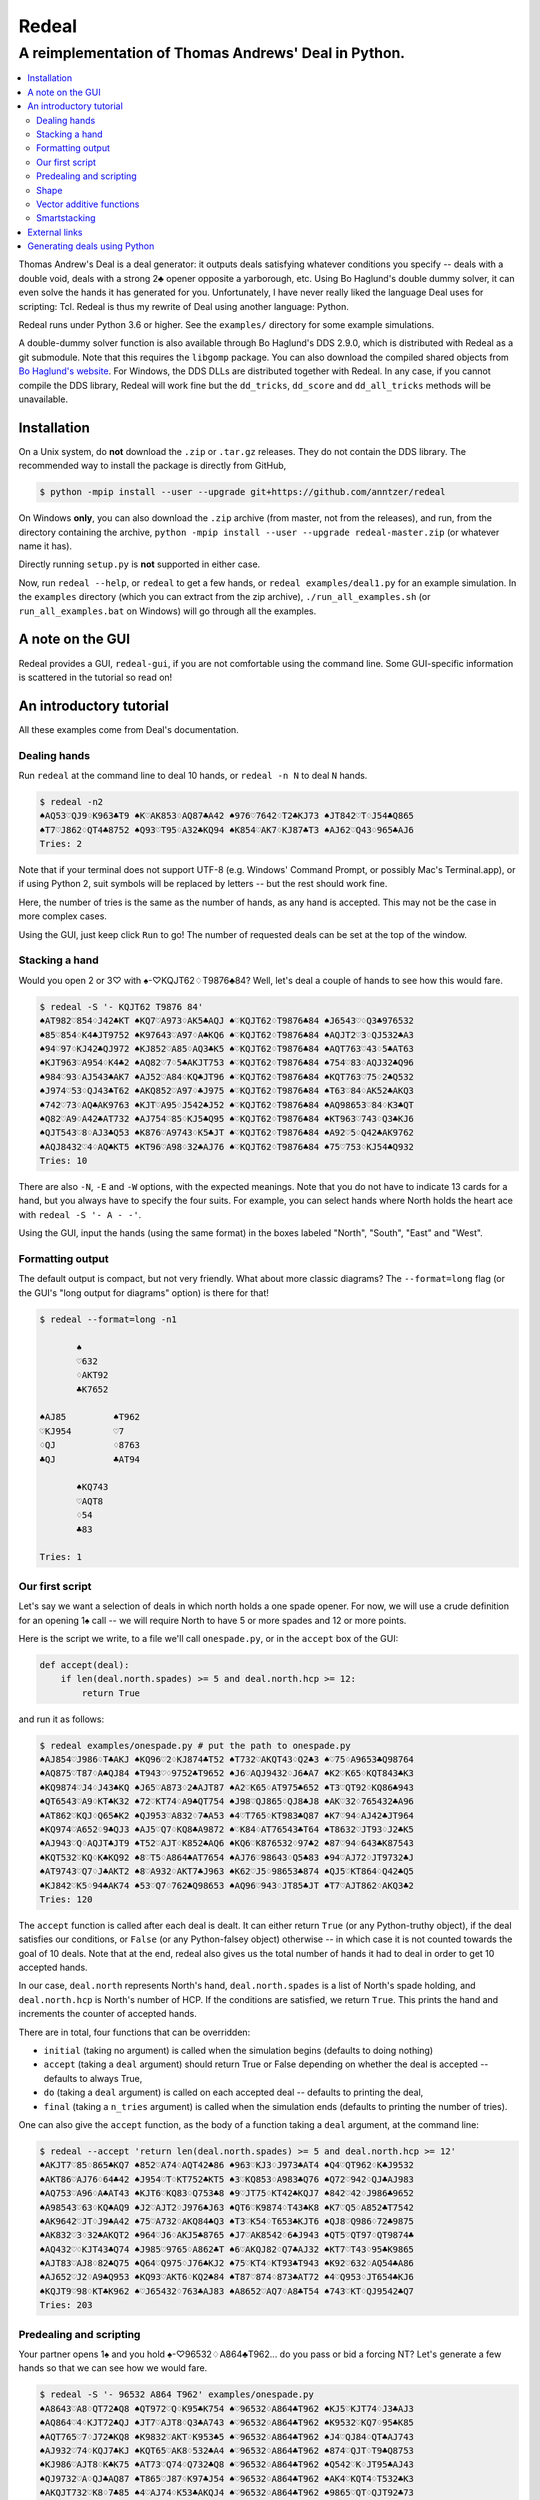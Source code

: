======
Redeal
======

-----------------------------------------------------
A reimplementation of Thomas Andrews' Deal in Python.
-----------------------------------------------------

.. contents:: :local:

Thomas Andrew's Deal is a deal generator: it outputs deals satisfying whatever
conditions you specify -- deals with a double void, deals with a strong 2♣
opener opposite a yarborough, etc.  Using Bo Haglund's double dummy solver, it
can even solve the hands it has generated for you. Unfortunately, I have never
really liked the language Deal uses for scripting: Tcl.  Redeal is thus my
rewrite of Deal using another language: Python.

Redeal runs under Python 3.6 or higher.  See the ``examples/`` directory for
some example simulations.

A double-dummy solver function is also available through Bo Haglund's DDS
2.9.0, which is distributed with Redeal as a git submodule.  Note that
this requires the ``libgomp`` package.  You can also download the compiled
shared objects from `Bo Haglund's website`__.  For Windows, the DDS DLLs are
distributed together with Redeal.  In any case, if you cannot compile the
DDS library, Redeal will work fine but the ``dd_tricks``, ``dd_score`` and
``dd_all_tricks`` methods will be unavailable.

__ http://privat.bahnhof.se/wb758135/bridge/dll.html

Installation
============

On a Unix system, do **not** download the ``.zip`` or ``.tar.gz`` releases.
They do not contain the DDS library.  The recommended way to install the
package is directly from GitHub,

.. code:: sh

    $ python -mpip install --user --upgrade git+https://github.com/anntzer/redeal

On Windows **only**, you can also download the ``.zip`` archive (from master,
not from the releases), and run, from the directory containing the archive,
``python -mpip install --user --upgrade redeal-master.zip`` (or whatever name
it has).

Directly running ``setup.py`` is **not** supported in either case.

Now, run ``redeal --help``, or ``redeal`` to get a few hands, or ``redeal
examples/deal1.py`` for an example simulation.  In the ``examples`` directory
(which you can extract from the zip archive), ``./run_all_examples.sh`` (or
``run_all_examples.bat`` on Windows) will go through all the examples.

A note on the GUI
=================

Redeal provides a GUI, ``redeal-gui``, if you are not comfortable using the
command line.  Some GUI-specific information is scattered in the tutorial so
read on!

An introductory tutorial
========================

All these examples come from Deal's documentation.

Dealing hands
-------------

Run ``redeal`` at the command line to deal 10 hands, or ``redeal -n N`` to deal
``N`` hands.

.. code:: sh

    $ redeal -n2
    ♠AQ53♡QJ9♢K963♣T9 ♠K♡AK853♢AQ87♣A42 ♠976♡7642♢T2♣KJ73 ♠JT842♡T♢J54♣Q865
    ♠T7♡J862♢QT4♣8752 ♠Q93♡T95♢A32♣KQ94 ♠K854♡AK7♢KJ87♣T3 ♠AJ62♡Q43♢965♣AJ6
    Tries: 2

Note that if your terminal does not support UTF-8 (e.g. Windows' Command
Prompt, or possibly Mac's Terminal.app), or if using Python 2, suit symbols
will be replaced by letters -- but the rest should work fine.

Here, the number of tries is the same as the number of hands, as any hand is
accepted.  This may not be the case in more complex cases.

Using the GUI, just keep click ``Run`` to go!  The number of requested deals
can be set at the top of the window.

Stacking a hand
---------------

Would you open 2 or 3♡ with ♠-♡KQJT62♢T9876♣84?  Well, let's deal a couple of
hands to see how this would fare.

.. code:: sh

    $ redeal -S '- KQJT62 T9876 84'
    ♠AT982♡854♢J42♣KT ♠KQ7♡A973♢AK5♣AQJ ♠♡KQJT62♢T9876♣84 ♠J6543♡♢Q3♣976532
    ♠85♡854♢K4♣JT9752 ♠K97643♡A97♢A♣KQ6 ♠♡KQJT62♢T9876♣84 ♠AQJT2♡3♢QJ532♣A3
    ♠94♡97♢KJ42♣QJ972 ♠KJ852♡A85♢AQ3♣K5 ♠♡KQJT62♢T9876♣84 ♠AQT763♡43♢5♣AT63
    ♠KJT963♡A954♢K4♣2 ♠AQ82♡7♢5♣AKJT753 ♠♡KQJT62♢T9876♣84 ♠754♡83♢AQJ32♣Q96
    ♠984♡93♢AJ543♣AK7 ♠AJ52♡A84♢KQ♣JT96 ♠♡KQJT62♢T9876♣84 ♠KQT763♡75♢2♣Q532
    ♠J974♡53♢QJ43♣T62 ♠AKQ852♡A97♢♣J975 ♠♡KQJT62♢T9876♣84 ♠T63♡84♢AK52♣AKQ3
    ♠742♡73♢AQ♣AK9763 ♠KJT♡A95♢J542♣J52 ♠♡KQJT62♢T9876♣84 ♠AQ98653♡84♢K3♣QT
    ♠Q82♡A9♢A42♣AT732 ♠AJ754♡85♢KJ5♣Q95 ♠♡KQJT62♢T9876♣84 ♠KT963♡743♢Q3♣KJ6
    ♠QJT543♡8♢AJ3♣Q53 ♠K876♡A9743♢K5♣JT ♠♡KQJT62♢T9876♣84 ♠A92♡5♢Q42♣AK9762
    ♠AQJ8432♡4♢AQ♣KT5 ♠KT96♡A98♢32♣AJ76 ♠♡KQJT62♢T9876♣84 ♠75♡753♢KJ54♣Q932
    Tries: 10

There are also ``-N``, ``-E`` and ``-W`` options, with the expected meanings.
Note that you do not have to indicate 13 cards for a hand, but you always have
to specify the four suits.  For example, you can select hands where North holds
the heart ace with ``redeal -S '- A - -'``.

Using the GUI, input the hands (using the same format) in the boxes labeled
"North", "South", "East" and "West".

Formatting output
-----------------

The default output is compact, but not very friendly.  What about more classic
diagrams?  The ``--format=long`` flag (or the GUI's "long output for diagrams"
option) is there for that!

.. code:: sh

    $ redeal --format=long -n1

           ♠
           ♡632
           ♢AKT92
           ♣K7652

    ♠AJ85         ♠T962
    ♡KJ954        ♡7
    ♢QJ           ♢8763
    ♣QJ           ♣AT94

           ♠KQ743
           ♡AQT8
           ♢54
           ♣83

    Tries: 1

Our first script
----------------

Let's say we want a selection of deals in which north holds a one spade opener.
For now, we will use a crude definition for an opening 1♠ call -- we will
require North to have 5 or more spades and 12 or more points.

Here is the script we write, to a file we'll call ``onespade.py``, or in the
``accept`` box of the GUI:

.. code:: python

    def accept(deal):
        if len(deal.north.spades) >= 5 and deal.north.hcp >= 12:
            return True

and run it as follows:

.. code:: sh

    $ redeal examples/onespade.py # put the path to onespade.py
    ♠AJ854♡J986♢T♣AKJ ♠KQ96♡2♢KJ874♣T52 ♠T732♡AKQT43♢Q2♣3 ♠♡75♢A9653♣Q98764
    ♠AQ875♡T87♢A♣QJ84 ♠T943♡♢9752♣T9652 ♠J6♡AQJ9432♢J6♣A7 ♠K2♡K65♢KQT843♣K3
    ♠KQ9874♡J4♢J43♣KQ ♠J65♡A873♢2♣AJT87 ♠A2♡K65♢AT975♣652 ♠T3♡QT92♢KQ86♣943
    ♠QT6543♡A9♢KT♣K32 ♠72♡KT74♢A9♣QT754 ♠J98♡QJ865♢QJ8♣J8 ♠AK♡32♢765432♣A96
    ♠AT862♡KQJ♢Q65♣K2 ♠QJ953♡A832♢7♣A53 ♠4♡T765♢KT983♣Q87 ♠K7♡94♢AJ42♣JT964
    ♠KQ974♡A652♢9♣QJ3 ♠AJ5♡Q7♢KQ8♣A9872 ♠♡K84♢AT76543♣T64 ♠T8632♡JT93♢J2♣K5
    ♠AJ943♡Q♢AQJT♣JT9 ♠T52♡AJT♢K852♣AQ6 ♠KQ6♡K876532♢97♣2 ♠87♡94♢643♣K87543
    ♠KQT532♡KQ♢K♣KQ92 ♠8♡T5♢A864♣AT7654 ♠AJ76♡98643♢Q5♣83 ♠94♡AJ72♢JT9732♣J
    ♠AT9743♡Q7♢J♣AKT2 ♠8♡A932♢AKT7♣J963 ♠K62♡J5♢98653♣874 ♠QJ5♡KT864♢Q42♣Q5
    ♠KJ842♡K5♢94♣AK74 ♠53♡Q7♢762♣Q98653 ♠AQ96♡943♢JT85♣JT ♠T7♡AJT862♢AKQ3♣2
    Tries: 120

The ``accept`` function is called after each deal is dealt.  It can either
return ``True`` (or any Python-truthy object), if the deal satisfies our
conditions, or ``False`` (or any Python-falsey object) otherwise -- in which
case it is not counted towards the goal of 10 deals.  Note that at the end,
redeal also gives us the total number of hands it had to deal in order to get
10 accepted hands.

In our case, ``deal.north`` represents North's hand, ``deal.north.spades`` is a
list of North's spade holding, and ``deal.north.hcp`` is North's number of HCP.
If the conditions are satisfied, we return ``True``.  This prints the hand and
increments the counter of accepted hands.

There are in total, four functions that can be overridden:

- ``initial`` (taking no argument) is called when the simulation begins
  (defaults to doing nothing)
- ``accept`` (taking a ``deal`` argument) should return True or False depending
  on whether the deal is accepted -- defaults to always True,
- ``do`` (taking a ``deal`` argument) is called on each accepted deal --
  defaults to printing the deal,
- ``final`` (taking a ``n_tries`` argument) is called when the simulation ends
  (defaults to printing the number of tries).

One can also give the ``accept`` function, as the body of a function taking a
``deal`` argument, at the command line:

.. code:: sh

    $ redeal --accept 'return len(deal.north.spades) >= 5 and deal.north.hcp >= 12'
    ♠AKJT7♡85♢865♣KQ7 ♠852♡A74♢AQT42♣86 ♠963♡KJ3♢J973♣AT4 ♠Q4♡QT962♢K♣J9532
    ♠AKT86♡AJ76♢64♣42 ♠J954♡T♢KT752♣KT5 ♠3♡KQ853♢A983♣Q76 ♠Q72♡942♢QJ♣AJ983
    ♠AQ753♡A96♢A♣AT43 ♠KJT6♡KQ83♢Q753♣8 ♠9♡JT75♢KT42♣KQJ7 ♠842♡42♢J986♣9652
    ♠A98543♡63♢KQ♣AQ9 ♠J2♡AJT2♢J976♣J63 ♠QT6♡K9874♢T43♣K8 ♠K7♡Q5♢A852♣T7542
    ♠AK9642♡JT♢J9♣A42 ♠75♡A732♢AKQ84♣Q3 ♠T3♡K54♢T653♣KJT6 ♠QJ8♡Q986♢72♣9875
    ♠AK832♡3♢32♣AKQT2 ♠964♡J6♢AKJ5♣8765 ♠J7♡AK8542♢6♣J943 ♠QT5♡QT97♢QT9874♣
    ♠AQ432♡♢KJT43♣Q74 ♠J985♡9765♢A862♣T ♠6♡AKQJ82♢Q7♣AJ32 ♠KT7♡T43♢95♣K9865
    ♠AJT83♡AJ8♢82♣Q75 ♠Q64♡Q975♢J76♣KJ2 ♠75♡KT4♢KT93♣T943 ♠K92♡632♢AQ54♣A86
    ♠AJ652♡J2♢A9♣Q953 ♠KQ93♡AKT6♢KQ2♣84 ♠T87♡874♢873♣AT72 ♠4♡Q953♢JT654♣KJ6
    ♠KQJT9♡98♢KT♣K962 ♠♡J65432♢763♣AJ83 ♠A8652♡AQ7♢A8♣T54 ♠743♡KT♢QJ9542♣Q7
    Tries: 203


Predealing and scripting
------------------------

Your partner opens 1♠ and you hold ♠-♡96532♢A864♣T962... do you pass or bid
a forcing NT?  Let's generate a few hands so that we can see how we would fare.

.. code:: sh

    $ redeal -S '- 96532 A864 T962' examples/onespade.py
    ♠A8643♡A8♢QT72♣Q8 ♠QT972♡Q♢K95♣K754 ♠♡96532♢A864♣T962 ♠KJ5♡KJT74♢J3♣AJ3
    ♠AQ864♡4♢KJT72♣QJ ♠JT7♡AJT8♢Q3♣A743 ♠♡96532♢A864♣T962 ♠K9532♡KQ7♢95♣K85
    ♠AQT765♡7♢J72♣KQ8 ♠K9832♡AKT♢K953♣5 ♠♡96532♢A864♣T962 ♠J4♡QJ84♢QT♣AJ743
    ♠AJ932♡74♢KQJ7♣KJ ♠KQT65♡AK8♢532♣A4 ♠♡96532♢A864♣T962 ♠874♡QJT♢T9♣Q8753
    ♠KJ986♡AJT8♢K♣K75 ♠AT73♡Q74♢Q732♣Q8 ♠♡96532♢A864♣T962 ♠Q542♡K♢JT95♣AJ43
    ♠QJ9732♡A♢QJ♣AQ87 ♠T865♡J87♢K97♣J54 ♠♡96532♢A864♣T962 ♠AK4♡KQT4♢T532♣K3
    ♠AKQJT732♡K8♢7♣85 ♠4♡AJ74♢K53♣AKQJ4 ♠♡96532♢A864♣T962 ♠9865♡QT♢QJT92♣73
    ♠AK653♡Q84♢QT5♣J3 ♠982♡AT♢KJ97♣AKQ5 ♠♡96532♢A864♣T962 ♠QJT74♡KJ7♢32♣874
    ♠AKJ98752♡7♢J5♣A3 ♠Q643♡AQJ4♢Q3♣K85 ♠♡96532♢A864♣T962 ♠T♡KT8♢KT972♣QJ74
    ♠KJ9863♡♢Q9♣AKJ73 ♠AT75♡QT874♢72♣85 ♠♡96532♢A864♣T962 ♠Q42♡AKJ♢KJT53♣Q4
    Tries: 31

Again, one can also give the ``accept`` function at the command line.

Or, one can indicate the predealt cards ("stacked", in Deal jargon) in the
script, in the ``predeal`` variable:

.. code:: python

   from redeal import * # this is "reasonably" safe

   predeal = {"S": H("- 96532 A864 T962")} # H is a hand constructor.

   def accept(deal):
      if len(deal.north.spades) >= 5 and deal.north.hcp >= 12:
         return True

Note that the predealing occurs outside of the ``accept`` function.  Also, the
``redeal`` module has to be imported only for scripts in their own files; this
is done implicitely for the GUI and for functions given at the command line.

Shape
-----

Hands also have a ``shape`` attribute, which returns a list of the length in
each suit.  This can be queried directly, or using ``Shape`` objects, which are
very efficient:

.. code:: python

   from redeal import *

   def accept(deal):
      return balanced(deal.north)

``balanced`` is defined in ``redeal.py`` as

.. code:: python

   balanced = Shape("(4333)") + Shape("(4432)") + Shape("(5332)")

where the parentheses have the usual meaning.  ``semibalanced`` is available as
well, and one can define other shapes, possibly using ``x`` as a generic
placeholder:

.. code:: python

   major_two_suited = Shape("(54)xx") - Shape("(54)(40)")

Vector additive functions
-------------------------

Quite a few hand evaluation techniques (HCP, controls, suit quality) look at
one suit at a time, and attribute some value to each card.  Just like ``deal``,
``redeal`` provides ``Evaluator`` for creating such evaluation functions:

.. code:: python

   from redeal import *

   hcp = Evaluator(4, 3, 2, 1)
   controls = Evaluator(2, 1)
   top3 = Evaluator(1, 1, 1)

Now you can test the quality of a suit with, for example,
``top3(deal.north.spades) >= 2`` (this may be relevant when generating weak two
hands).

Smartstacking
-------------

Rare hand types (say, 22 to 24 balanced) can be annoying to work with, as
``redeal`` needs to generate a lot of hands before finding any of them.  You
can pass the ``-v`` flag (not available from the GUI) to add some progress
information to the output.

For some rare hand types, Deal and Redeal provide an alternative, faster hand
dealing technique: smartstacking.  Smartstacking works for only one of the
four seats, and can only take two sorts of constraints: a Shape object, and
bounds on the total value of a vector additive function (i.e. summed over the
four suits).  For example, the following example finds hands where North is
4-4 in the major, has a short minor and 11-15HCP.

.. code:: python

   from redeal import *

   Roman = Shape("44(41)") + Shape("44(50)")
   predeal = {"N": SmartStack(Roman, Evaluator(4, 3, 2, 1), range(11, 16))}

When smartstacking is used, Redeal starts by computing the relative
probabilities that each holding appears in a hand that satisfies the given
condition, which takes some time.  This then allows it to generate deals very
quickly, much faster than by generating random deals and checking whether they
pass an ``accept`` function.  For the given example, as long as one requests
a couple of dozen of hands, smartstacking is faster than direct dealing.

Smartstacking will take into account other (normally) predealt hands, and an
``accept`` function can still be used, e.g. to still throw away some of the
hands.  See ``examples/deal_gambling.py`` for a complete example.

Finally, please note that smartstacking is only available for scripts in their
own files, not at the command line nor in the GUI.

External links
==============

Some articles written by users showcasing the use of Redeal:

- `A Simulation Tutorial for Better Decisionmaking at Bridge.`__

__ http://datadaydreams.com/posts/a-simulation-tutorial-for-better-decisionmaking-at-bridge/

Generating deals using Python
=============================

Deals can also be generated programmatically from Python, instead of using the
``redeal`` program. Here's an example:

.. code:: python

   from redeal import *

   def accept(deal):
       return deal.north.hcp >= 18

   dealer = Deal.prepare()

   # A random deal is generated
   deal1 = dealer()

   # Generate another one, using our accept function above
   deal2 = dealer(accept)

You may also use predealing and SmartStacking, as an argument to
``Deal.prepare``:

.. code:: python

   from redeal import *

   def accept(deal):
       return deal.north.hcp >= 15

   dealer = Deal.prepare({'S': 'K83 AK83 - QJT972'})
   deal = dealer(accept)

.. vim: set fileencoding=utf-8:
